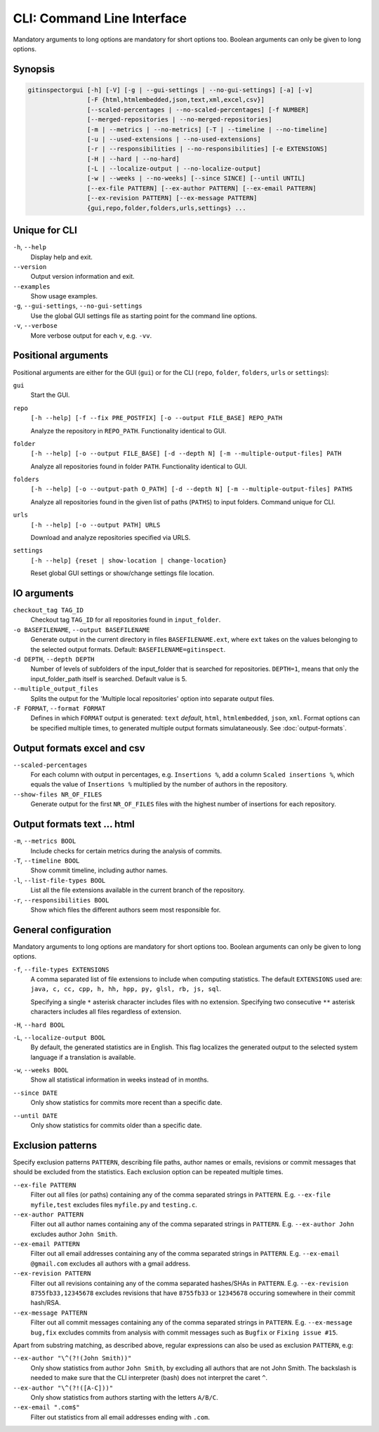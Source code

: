 CLI: Command Line Interface
===========================

Mandatory arguments to long options are mandatory for short options too. Boolean
arguments can only be given to long options.


Synopsis
--------

.. code::

  gitinspectorgui [-h] [-V] [-g | --gui-settings | --no-gui-settings] [-a] [-v]
                  [-F {html,htmlembedded,json,text,xml,excel,csv}]
                  [--scaled-percentages | --no-scaled-percentages] [-f NUMBER]
                  [--merged-repositories | --no-merged-repositories]
                  [-m | --metrics | --no-metrics] [-T | --timeline | --no-timeline]
                  [-u | --used-extensions | --no-used-extensions]
                  [-r | --responsibilities | --no-responsibilities] [-e EXTENSIONS]
                  [-H | --hard | --no-hard]
                  [-L | --localize-output | --no-localize-output]
                  [-w | --weeks | --no-weeks] [--since SINCE] [--until UNTIL]
                  [--ex-file PATTERN] [--ex-author PATTERN] [--ex-email PATTERN]
                  [--ex-revision PATTERN] [--ex-message PATTERN]
                  {gui,repo,folder,folders,urls,settings} ...


Unique for CLI
--------------
``-h``, ``--help``
  Display help and exit.

``--version``
  Output version information and exit.

``--examples``
  Show usage examples.

``-g``, ``--gui-settings``, ``--no-gui-settings``
  Use the global GUI settings file as starting point for the command line
  options.

``-v``, ``--verbose``
  More verbose output for each ``v``, e.g. ``-vv``.


Positional arguments
--------------------

Positional arguments are either for the GUI (``gui``) or for the CLI
(``repo``, ``folder``, ``folders``, ``urls`` or ``settings``):

``gui``
  Start the GUI.

``repo``
  ``[-h --help] [-f --fix PRE_POSTFIX] [-o --output FILE_BASE] REPO_PATH``

  Analyze the repository in ``REPO_PATH``. Functionality identical to GUI.

``folder``
  ``[-h --help] [-o --output FILE_BASE] [-d --depth N] [-m --multiple-output-files] PATH``

  Analyze all repositories found in folder ``PATH``. Functionality identical to
  GUI.

``folders``
  ``[-h --help] [-o --output-path O_PATH] [-d --depth N] [-m
  --multiple-output-files] PATHS``

  Analyze all repositories found in the given list of paths (``PATHS``) to input
  folders. Command unique for CLI.

``urls``
  ``[-h --help] [-o --output PATH] URLS``

  Download and analyze repositories specified via URLS.

``settings``
  ``[-h --help] {reset | show-location | change-location}``

  Reset global GUI settings or show/change settings file location.

IO arguments
------------
``checkout_tag TAG_ID``
  Checkout tag ``TAG_ID`` for all repositories found in ``input_folder``.

``-o BASEFILENAME``, ``--output BASEFILENAME``
  Generate output in the current directory in files ``BASEFILENAME.ext``, where
  ``ext`` takes on the values belonging to the selected output formats. Default:
  ``BASEFILENAME=gitinspect``.

``-d DEPTH``, ``--depth DEPTH``
  Number of levels of subfolders of the input_folder that is searched for
  repositories. ``DEPTH=1``, means that only the input_folder_path itself is
  searched. Default value is 5.

``--multiple_output_files``
  Splits the output for the 'Multiple local repositories' option into separate
  output files.

``-F FORMAT``, ``--format FORMAT``
  Defines in which ``FORMAT`` output is generated: ``text`` *default*, ``html``,
  ``htmlembedded``, ``json``, ``xml``. Format options can be specified multiple
  times, to generated multiple output formats simulataneously. See
  :doc:`output-formats`.


Output formats excel and csv
----------------------------
``--scaled-percentages``
  For each column with output in percentages, e.g. ``Insertions %``, add a
  column ``Scaled insertions %``, which equals the value of ``Insertions %``
  multiplied by the number of authors in the repository.

``--show-files NR_OF_FILES``
  Generate output for the first ``NR_OF_FILES`` files with the highest number of
  insertions for each repository.


Output formats text ... html
----------------------------
``-m``,  ``--metrics BOOL``
  Include checks for certain metrics during the analysis of commits.

``-T``, ``--timeline BOOL``
  Show commit timeline, including author names.

``-l``, ``--list-file-types BOOL``
  List all the file extensions available in the current branch of the
  repository.

``-r``,  ``--responsibilities BOOL``
  Show which files the different authors seem most responsible for.


General configuration
---------------------
Mandatory arguments to long options are mandatory for short options too. Boolean
arguments can only be given to long options.

``-f``, ``--file-types EXTENSIONS``
  A comma separated list of file extensions to include when computing
  statistics. The default ``EXTENSIONS`` used are: ``java, c, cc, cpp, h, hh,
  hpp, py, glsl, rb, js, sql``.

  Specifying a single ``*`` asterisk character includes files with no extension.
  Specifying two consecutive ``**`` asterisk characters includes all files
  regardless of extension.

``-H``, ``--hard BOOL``
  .. include:: opt-hard.inc

``-L``, ``--localize-output BOOL``
  By default, the generated statistics are in English. This flag localizes the
  generated output to the selected system language if a translation is
  available.

``-w``, ``--weeks BOOL``
  Show all statistical information in weeks instead of in months.

``--since DATE``
  Only show statistics for commits more recent than a specific date.

``--until DATE``
  Only show statistics for commits older than a specific date.


Exclusion patterns
------------------
Specify exclusion patterns ``PATTERN``, describing file paths, author names or
emails, revisions or commit messages that should be excluded from the
statistics. Each exclusion option can be repeated multiple times.

``--ex-file PATTERN``
  Filter out all files (or paths) containing any of the comma separated strings
  in ``PATTERN``. E.g. ``--ex-file myfile,test`` excludes files ``myfile.py``
  and ``testing.c``.

``--ex-author PATTERN``
  Filter out all author names containing any of the comma separated strings in
  ``PATTERN``. E.g. ``--ex-author John`` excludes author ``John Smith``.

``--ex-email PATTERN``
  Filter out all email addresses containing any of the comma separated strings
  in ``PATTERN``. E.g. ``--ex-email @gmail.com`` excludes all authors with a
  gmail address.

``--ex-revision PATTERN``
  Filter out all revisions containing any of the comma separated hashes/SHAs
  in ``PATTERN``. E.g. ``--ex-revision 8755fb33,12345678`` excludes revisions
  that have ``8755fb33`` or ``12345678`` occuring somewhere in their commit
  hash/RSA.

``--ex-message PATTERN``
  Filter out all commit messages containing any of the comma separated strings
  in ``PATTERN``. E.g. ``--ex-message bug,fix`` excludes commits from analysis
  with commit messages such as ``Bugfix`` or ``Fixing issue #15``.


Apart from substring matching, as described above, regular expressions
can also be used as exclusion ``PATTERN``, e.g:

``--ex-author "\^(?!(John Smith))"``
  Only show statistics from author ``John Smith``, by excluding all authors that
  are not John Smith. The backslash is needed to make sure that the CLI
  interpreter (bash) does not interpret the caret ``^``.

``--ex-author "\^(?!([A-C]))"``
  Only show statistics from authors starting with the letters ``A/B/C``.

``--ex-email ".com$"``
  Filter out statistics from all email addresses ending with ``.com``.
